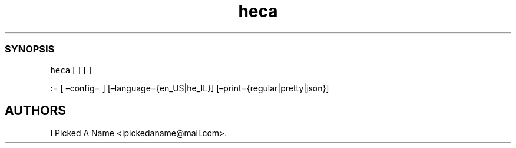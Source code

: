 .\" Automatically generated by Pandoc 2.7.3
.\"
.TH "heca" "1" "" "" "A Hebrew calendar program"
.hy
.SS SYNOPSIS
.PP
\f[C]heca\f[R] [ ] [ ]
.PP
:= [ \[en]config= ] [\[en]language={en_US|he_IL}]
[\[en]print={regular|pretty|json}]
.SH AUTHORS
I Picked A Name <ipickedaname@mail.com>.
